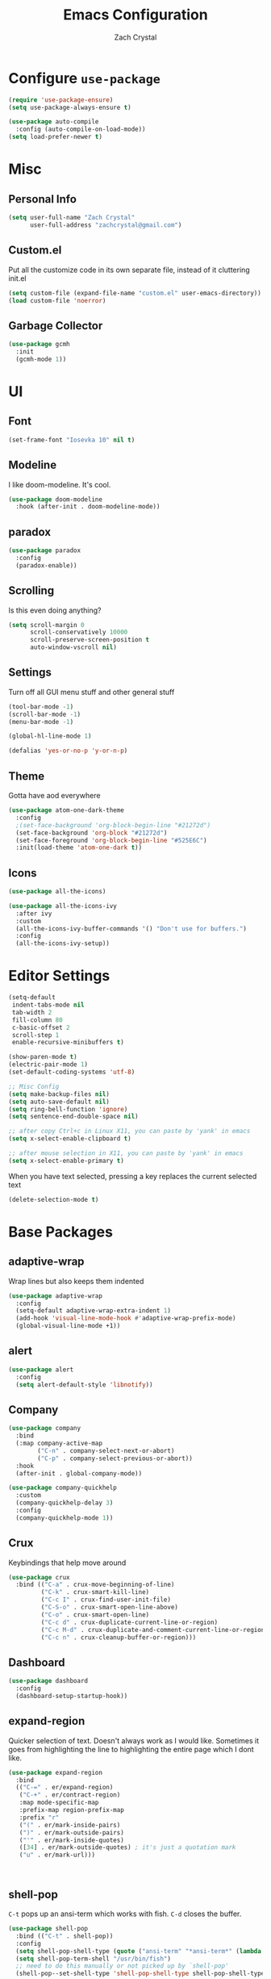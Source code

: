 #+TITLE: Emacs Configuration
#+AUTHOR: Zach Crystal

* Configure =use-package=
#+BEGIN_SRC emacs-lisp
(require 'use-package-ensure)
(setq use-package-always-ensure t)

(use-package auto-compile
  :config (auto-compile-on-load-mode))
(setq load-prefer-newer t)
#+END_SRC

* Misc
** Personal Info
#+begin_src emacs-lisp
(setq user-full-name "Zach Crystal"
      user-full-address "zachcrystal@gmail.com")
#+end_src

** Custom.el
Put all the customize code in its own separate file, instead of it cluttering init.el
#+begin_src emacs-lisp
(setq custom-file (expand-file-name "custom.el" user-emacs-directory))
(load custom-file 'noerror)
#+end_src

** Garbage Collector
#+begin_src emacs-lisp
(use-package gcmh
  :init
  (gcmh-mode 1))
#+end_src

* UI
** Font
#+begin_src emacs-lisp
(set-frame-font "Iosevka 10" nil t)
#+end_src

** Modeline
I like doom-modeline. It's cool.
#+BEGIN_SRC emacs-lisp
(use-package doom-modeline
  :hook (after-init . doom-modeline-mode))
#+END_SRC

** paradox
#+begin_src emacs-lisp
(use-package paradox
  :config
  (paradox-enable))
#+end_src

** Scrolling
Is this even doing anything?
#+begin_src emacs-lisp
(setq scroll-margin 0
      scroll-conservatively 10000
      scroll-preserve-screen-position t
      auto-window-vscroll nil)
#+end_src

** Settings
Turn off all GUI menu stuff and other general stuff
#+BEGIN_SRC emacs-lisp
(tool-bar-mode -1)
(scroll-bar-mode -1)
(menu-bar-mode -1)

(global-hl-line-mode 1)

(defalias 'yes-or-no-p 'y-or-n-p)
#+END_SRC

** Theme
Gotta have aod everywhere
#+BEGIN_SRC emacs-lisp
  (use-package atom-one-dark-theme
    :config
    ;(set-face-background 'org-block-begin-line "#21272d")
    (set-face-background 'org-block "#21272d")
    (set-face-foreground 'org-block-begin-line "#525E6C")
    :init(load-theme 'atom-one-dark t))
#+END_SRC

** Icons
#+begin_src emacs-lisp
(use-package all-the-icons)

(use-package all-the-icons-ivy
  :after ivy
  :custom
  (all-the-icons-ivy-buffer-commands '() "Don't use for buffers.")
  :config
  (all-the-icons-ivy-setup))
#+end_src

* Editor Settings
#+BEGIN_SRC emacs-lisp
(setq-default
 indent-tabs-mode nil
 tab-width 2
 fill-column 80
 c-basic-offset 2
 scroll-step 1
 enable-recursive-minibuffers t)

(show-paren-mode t)
(electric-pair-mode 1)
(set-default-coding-systems 'utf-8)

;; Misc Config
(setq make-backup-files nil)
(setq auto-save-default nil)
(setq ring-bell-function 'ignore)
(setq sentence-end-double-space nil)

;; after copy Ctrl+c in Linux X11, you can paste by 'yank' in emacs
(setq x-select-enable-clipboard t)

;; after mouse selection in X11, you can paste by 'yank' in emacs
(setq x-select-enable-primary t)
#+END_SRC

When you have text selected, pressing a key replaces the current selected text
#+begin_src emacs-lisp
(delete-selection-mode t)
#+end_src

* Base Packages
** adaptive-wrap
Wrap lines but also keeps them indented
#+BEGIN_SRC emacs-lisp
(use-package adaptive-wrap
  :config
  (setq-default adaptive-wrap-extra-indent 1)
  (add-hook 'visual-line-mode-hook #'adaptive-wrap-prefix-mode)
  (global-visual-line-mode +1))
#+END_SRC

** alert
#+begin_src emacs-lisp
(use-package alert
  :config
  (setq alert-default-style 'libnotify))
#+end_src

** Company
#+BEGIN_SRC emacs-lisp
(use-package company
  :bind
  (:map company-active-map
        ("C-n" . company-select-next-or-abort)
        ("C-p" . company-select-previous-or-abort))
  :hook
  (after-init . global-company-mode))

(use-package company-quickhelp
  :custom
  (company-quickhelp-delay 3)
  :config
  (company-quickhelp-mode 1))
#+END_SRC

** Crux
Keybindings that help move around
#+BEGIN_SRC emacs-lisp
(use-package crux
  :bind (("C-a" . crux-move-beginning-of-line)
         ("C-k" . crux-smart-kill-line)
         ("C-c I" . crux-find-user-init-file)
         ("C-S-o" . crux-smart-open-line-above)
         ("C-o" . crux-smart-open-line)
         ("C-c d" . crux-duplicate-current-line-or-region)
         ("C-c M-d" . crux-duplicate-and-comment-current-line-or-region)
         ("C-c n" . crux-cleanup-buffer-or-region)))
#+END_SRC

** Dashboard
#+BEGIN_SRC emacs-lisp
(use-package dashboard
  :config
  (dashboard-setup-startup-hook))
#+END_SRC

** expand-region
Quicker selection of text. Doesn't always work as I would like. Sometimes it goes from highlighting the line to highlighting the entire page which I dont like.
#+begin_src emacs-lisp
(use-package expand-region
  :bind
  (("C-=" . er/expand-region)
   ("C-+" . er/contract-region)
   :map mode-specific-map
   :prefix-map region-prefix-map
   :prefix "r"
   ("(" . er/mark-inside-pairs)
   (")" . er/mark-outside-pairs)
   ("'" . er/mark-inside-quotes)
   ([34] . er/mark-outside-quotes) ; it's just a quotation mark
   ("u" . er/mark-url)))



#+end_src

** shell-pop
=C-t= pops up an ansi-term which works with fish. =C-d= closes the buffer.
#+BEGIN_SRC emacs-lisp
(use-package shell-pop
  :bind (("C-t" . shell-pop))
  :config
  (setq shell-pop-shell-type (quote ("ansi-term" "*ansi-term*" (lambda nil (ansi-term shell-pop-term-shell)))))
  (setq shell-pop-term-shell "/usr/bin/fish")
  ;; need to do this manually or not picked up by `shell-pop'
  (shell-pop--set-shell-type 'shell-pop-shell-type shell-pop-shell-type))
#+END_SRC

** undo-tree
#+begin_src emacs-lisp
  (use-package undo-tree
    :bind ("C-x u" . undo-tree-visualize)
    :config
    (global-undo-tree-mode t))
#+end_src

** which-key
#+BEGIN_SRC emacs-lisp
(use-package which-key
  :init
  ;(setq which-key-separator " ")
  ;(setq which-key-prefix-prefix "+")
  :config
  (which-key-mode))
#+END_SRC

** yasnippet
#+begin_src emacs-lisp
(use-package yasnippet
  :config
  (yas-global-mode))

(use-package yasnippet-snippets)
#+end_src

* Project Management
** avy
#+BEGIN_SRC emacs-lisp  
(use-package avy
  :bind (("C-:" . avy-goto-char)
         ("C-'" . avy-goto-char-2)
         ("M-g f" . avy-goto-line)
         ("M-g w" . avy-goto-word-1))
  :config
  (setq avy-background t))

(use-package avy-zap
  :bind
  ([remap zap-to-char] . avy-zap-to-char))
#+END_SRC

** ace-window
#+begin_src emacs-lisp
(use-package ace-window
  :custom
  (aw-keys '(?a ?s ?d ?f ?g ?h ?j ?k ?l) "Use home row for selecting")
  (aw-scope 'frame "Highlight only current frame.")
  :bind
  ("M-o" . ace-window))
#+end_src

** ace-jump-buffer
#+begin_src emacs-lisp
(use-package ace-jump-buffer
  :bind
  (:map goto-map
        ("b" . ace-jump-buffer)))
#+end_src
   
** diff-hl
#+begin_src emacs-lisp
(use-package diff-hl
  :config
  (global-diff-hl-mode t)
  (add-hook 'magit-post-refresh-hook 'diff-hl-magit-post-refresh))
#+end_src

** Minibuffer
#+begin_src emacs-lisp
(use-package smex)

(use-package flx) ; Fuzzy search

(use-package ivy
  :custom
  (ivy-count-format "%d/%d " "Show anzu-like counter")
  (ivy-use-selectable-prompt t "Press C-p when you're on the first candidate to select input")
  :custom-face
  (ivy-current-match ((t (:inherit 'hl-line))))
  :bind
  (:map mode-specific-map
        ("C-r" . ivy-resume))
  :config
  (ivy-mode t))

(use-package counsel
  :bind
  (([remap isearch-forward] . counsel-grep-or-swiper)
  :map mode-specific-map
  :prefix-map counsel-prefix-map
  :prefix "c"
  ("a" . counsel-apropos)
  ("f" . counsel-file-jump)
  ("g". counsel-org-goto)
  ("p" . counsel-package)
  :map help-map
  ("F" . counsel-describe-face))
  :init
  (counsel-mode))

(use-package swiper)

(use-package ivy-rich
  :config
  (ivy-rich-mode 1))

#+end_src

** magit
#+BEGIN_SRC emacs-lisp
(use-package magit
  :bind ("C-x g" . magit-status))
#+END_SRC
** projectile
#+begin_src emacs-lisp
(use-package projectile
  :bind
  (:map mode-specific-map ("p" . projectile-command-map))
  :custom
  (projectile-project-root-files-functions
   '(projectile-root-local
     projectile-root-top-down
     projectile-root-bottom-up
     projectile-root-top-down-recurring))
  (projectile-completion-system 'ivy)
  (projectile-mode +1))

(use-package counsel-projectile
  :after counsel projectile
  :config
  (counsel-projectile-mode))
#+end_src

* Programming
** Environment
*** aggressive-indent
#+begin_src emacs-lisp
(use-package aggressive-indent)
#+end_src

*** smartparens
#+begin_src emacs-lisp
(use-package smartparens
  :config
  (setq sp-highlight-pair-overlay nil)
  (add-hook 'prog-mode-hook 'smartparens-mode))
#+end_src

*** rainbow-mode
#+BEGIN_SRC emacs-lisp
(use-package rainbow-mode
  :hook (prog-mode))
#+END_SRC
** Linter
Flycheck provides 'on the fly' syntax checking for many languages. I've seen other keep flycheck disabled globally and instead enable it for specific language modes in their section of the config.
Edit**: I'm going to turn it on for prog-mode
#+begin_src emacs-lisp
(use-package flycheck
  :hook
  (prog-mode . flycheck-mode))
#+end_src

** LSP
I'm used to using LSPs in vim so naturally I'll check it out here
#+begin_src emacs-lisp
(use-package lsp-mode
  :hook((java-mode) . lsp)
  :commands lsp)

(use-package lsp-ui 
  :commands lsp-ui-mode
  :config
  (setq lsp-ui-sideline-show-code-actions nil))
(use-package company-lsp :commands company-lsp)
(use-package helm-lsp :commands helm-lsp-workspace-symbol)
#+end_src

** Languages
*** HTML
#+BEGIN_SRC emacs-lisp
(use-package web-mode
  :bind (("C-c ]" . emmet-next-edit-point)
         ("C-c [" . emmet-prev-edit-point))
  :mode (("\\.html?\\'" . web-mode))
  :config
  (set-face-background 'web-mode-current-element-highlight-face "#3E4451")
  (set-face-foreground 'web-mode-current-element-highlight-face nil)
  (setq web-mode-markup-indent-offset 2
        web-mode-css-indent-offset 2
        web-mode-code-indent-offset 2
        web-mode-enable-css-coloraization t
        web-mode-enable-auto-pairing t
        web-mode-enable-current-element-highlight t))

(use-package emmet-mode
  :init
  (setq emmet-move-cursor-between-quotes t)
  :hook web-mode)
#+END_SRC
  
*** CSS
#+BEGIN_SRC emacs-lisp
(use-package css-mode
  :config
  (setq css-indent-offset 2))
#+END_SRC
*** Java
 #+begin_src emacs-lisp
(use-package lsp-java
  :after lsp
  :config
  (add-hook 'java-mode-hook 'lsp)
  (setq lsp-java--workspace-folders (list "~/Learning/interview/")))
 #+end_src
*** Javascript
 #+begin_src emacs-lisp
(use-package prettier-js
  :custom
  (prettier-js-args '("--print-width" "100"
                      "--trailing-comma" "all")))

(use-package js2-mode
  :hook ((js2-mode . js2-imenu-extras-mode)
         (js2-mode . prettier-js-mode))
  :mode "\\.js'"
  :custom
  (js-indent-level 2))

(use-package js2-refactor
  :hook (js2-mode . js2-refactor-mode)
  :config
  (js2r-add-keybindings-with-prefix "C-c C-m"))
 #+end_src

*** JSON
#+begin_src emacs-lisp
(use-package json-mode
  :defer t)
#+end_src
* Org
#+BEGIN_SRC emacs-lisp
(use-package org
  :ensure org-plus-contrib
  :bind (("C-c a" . org-agenda))
  :config
  ;(setq org-startup-indented t)
  (setq org-src-fontify-natively t)
  (setq org-src-tab-acts-natively t)
  (setq org-src-window-setup 'current-window)
  (setq org-src-preserve-indentation t)
  (setq org-hide-emphasis-markers t)

  (org-babel-do-load-languages
   'org-babel-load-languages
   '((java . t))))
;(require 'org-tempo)

(add-to-list 'org-structure-template-alist
             '("el" . "src emacs-lisp"))
#+END_SRC

** org-bullets
Show some pretty bullets
#+BEGIN_SRC emacs-lisp
(use-package org-bullets
  :hook (org-mode . org-bullets-mode))
#+END_SRC

** org-babel
The following function enables lsp when you open a src block within org-mode using =C-c '=
#+begin_src emacs-lisp
(defun org-babel-edit-prep:java (babel-info)
  (setq-local buffer-file-name (->> babel-info caddr (alist-get :file-name)))
  (setq-local lsp-buffer-uri (->> babel-info caddr (alist-get :file-name) lsp--path-to-uri))
  (lsp)
  (push 'company-lsp company-backends)
  (lsp-ui-mode t)
  (flycheck-mode t)
  (company-mode t)
  (lsp-ui-flycheck-enable t))
#+end_src

** org-alert
#+begin_src emacs-lisp
(use-package org-alert
  :config
  (setq org-alert-interval 600)
  (org-alert-enable))
#+end_src

* RSS
Using =elfeed=
I used newsboat in my terminal before but elfeed already seems like an upgrade. Since emacs uses a GUI, it means that pictures show.
#+begin_src emacs-lisp
(use-package elfeed
  :bind
  ("C-x w" . elfeed))
#+end_src

Load up feeds with =elfeed-org=
#+begin_src emacs-lisp
(use-package elfeed-org
  :config
  (elfeed-org)
  (setq rmh-elfeed-org-files (list "~/org/feeds.org")))
#+end_src
* Media
** pdf
#+begin_src emacs-lisp
(use-package pdf-tools
  :mode ("\\.pdf\\'" . pdf-view-mode)
  :config
  (pdf-loader-install))
#+end_src
